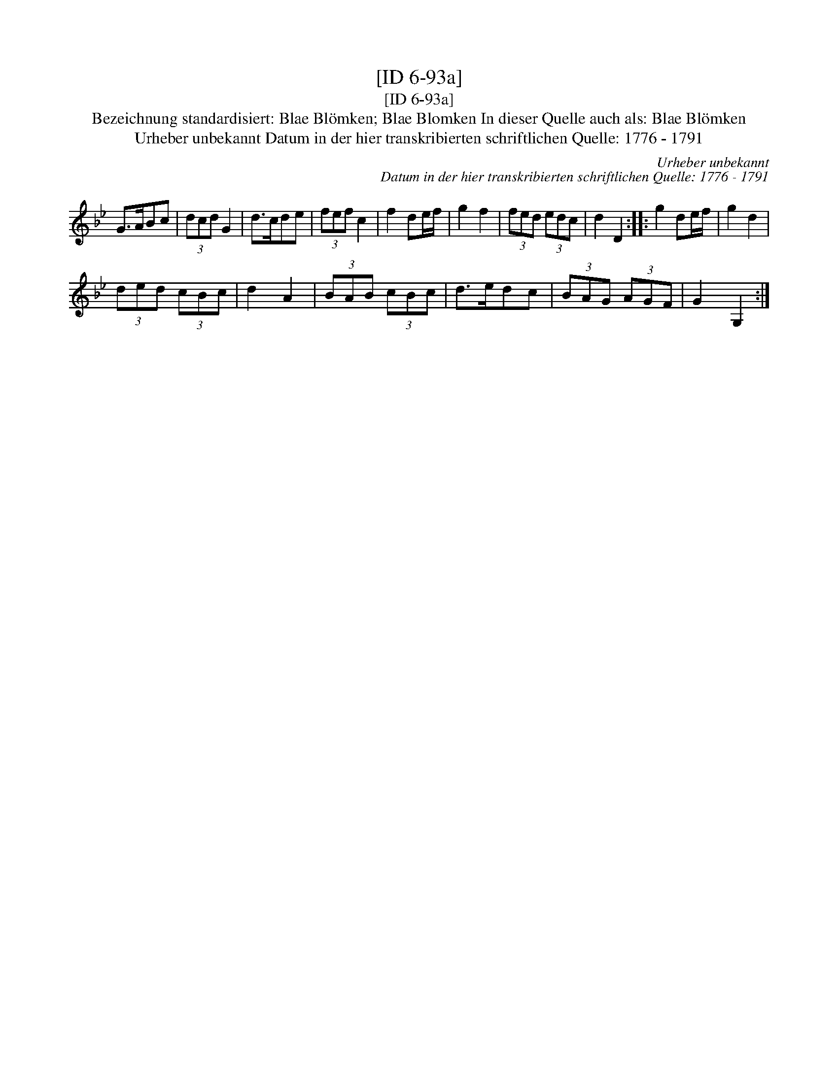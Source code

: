 X:1
T:[ID 6-93a]
T:[ID 6-93a]
T:Bezeichnung standardisiert: Blae Bl\"omken; Blae Blomken In dieser Quelle auch als: Blae Bl\"omken
T:Urheber unbekannt Datum in der hier transkribierten schriftlichen Quelle: 1776 - 1791
C:Urheber unbekannt
C:Datum in der hier transkribierten schriftlichen Quelle: 1776 - 1791
L:1/8
M:none
K:Gmin
V:1 treble 
V:1
 G>ABc | (3dcd G2 | d>cde | (3fef c2 | f2 de/f/ | g2 f2 | (3fed (3edc | d2 D2 :: g2 de/f/ | g2 d2 | %10
 (3ded (3cBc | d2 A2 | (3BAB (3cBc | d>edc | (3BAG (3AGF | G2 G,2 :| %16

